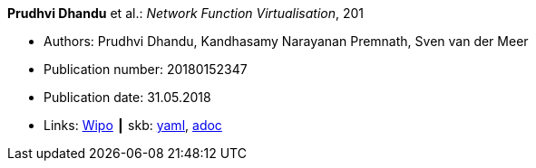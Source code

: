 //
// This file was generated by SKB-Dashboard, task 'lib-yaml2src'
// - on Wednesday November  7 at 00:23:13
// - skb-dashboard: https://www.github.com/vdmeer/skb-dashboard
//

*Prudhvi Dhandu* et al.: _Network Function Virtualisation_, 201

* Authors: Prudhvi Dhandu, Kandhasamy Narayanan Premnath, Sven van der Meer
* Publication number: 20180152347
* Publication date: 31.05.2018
* Links:
      link:https://patentscope.wipo.int/search/en/detail.jsf?docId=US219390559[Wipo]
    ┃ skb:
        https://github.com/vdmeer/skb/tree/master/data/library/patent/2010/2018-us20180152347.yaml[yaml],
        https://github.com/vdmeer/skb/tree/master/data/library/patent/2010/2018-us20180152347.adoc[adoc]

